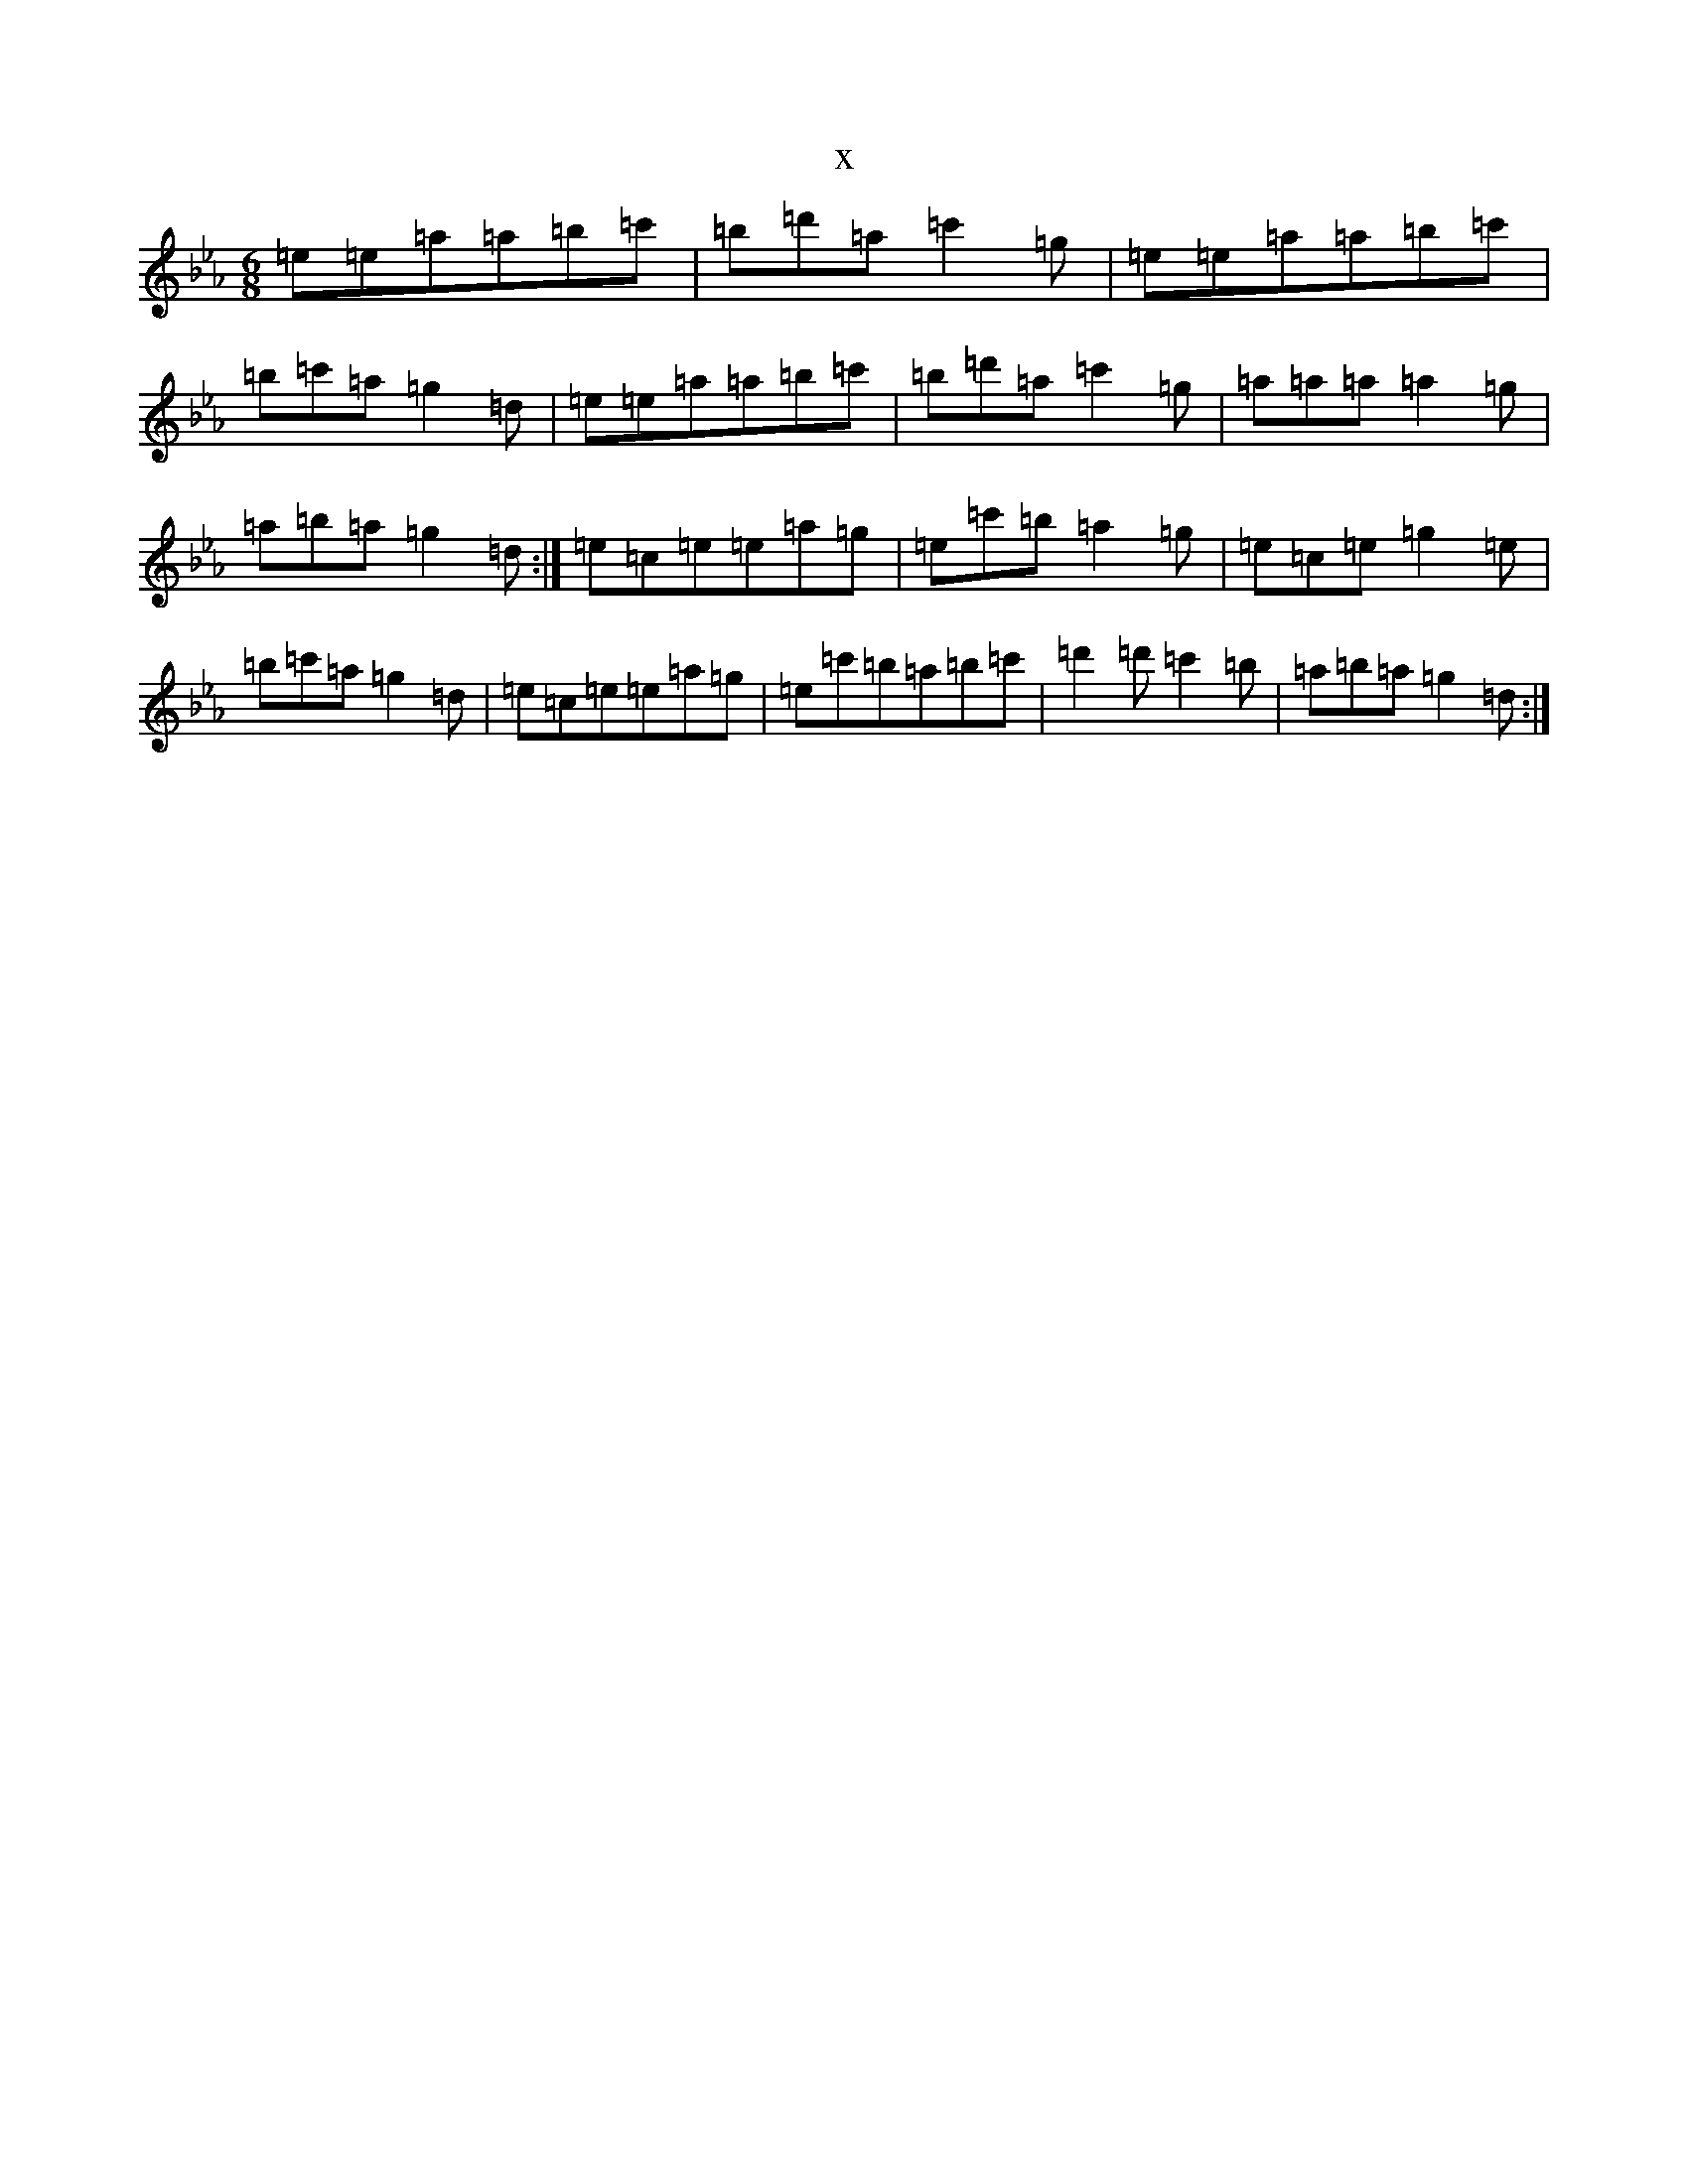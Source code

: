 X:14888
T:x
L:1/8
M:6/8
K: C minor
=e=e=a=a=b=c'|=b=d'=a=c'2=g|=e=e=a=a=b=c'|=b=c'=a=g2=d|=e=e=a=a=b=c'|=b=d'=a=c'2=g|=a=a=a=a2=g|=a=b=a=g2=d:|=e=c=e=e=a=g|=e=c'=b=a2=g|=e=c=e=g2=e|=b=c'=a=g2=d|=e=c=e=e=a=g|=e=c'=b=a=b=c'|=d'2=d'=c'2=b|=a=b=a=g2=d:|